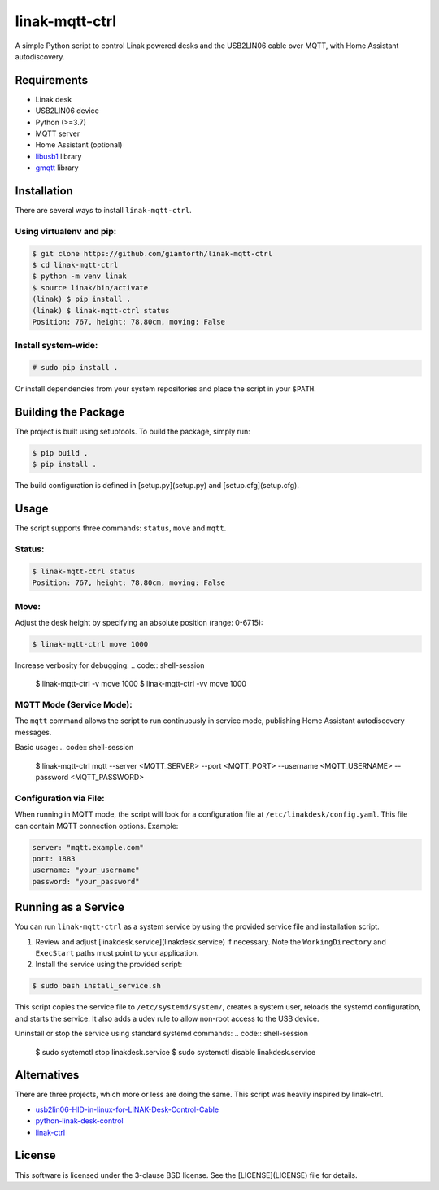 ==========
linak-mqtt-ctrl
==========

A simple Python script to control Linak powered desks and the USB2LIN06 cable over MQTT, with Home Assistant autodiscovery.

Requirements
============
* Linak desk
* USB2LIN06 device
* Python (>=3.7)
* MQTT server
* Home Assistant (optional)
* `libusb1`_ library
* `gmqtt`_ library

Installation
============
There are several ways to install ``linak-mqtt-ctrl``.

Using virtualenv and pip:
-------------------------
.. code:: shell-session

   $ git clone https://github.com/giantorth/linak-mqtt-ctrl
   $ cd linak-mqtt-ctrl
   $ python -m venv linak
   $ source linak/bin/activate
   (linak) $ pip install .
   (linak) $ linak-mqtt-ctrl status
   Position: 767, height: 78.80cm, moving: False

Install system-wide:
--------------------
.. code:: shell-session

   # sudo pip install .

Or install dependencies from your system repositories and place the script in your ``$PATH``.

Building the Package
====================
The project is built using setuptools. To build the package, simply run:

.. code:: shell-session

   $ pip build .
   $ pip install .

The build configuration is defined in [setup.py](setup.py) and [setup.cfg](setup.cfg).

Usage
=====
The script supports three commands: ``status``, ``move`` and ``mqtt``.

Status:
-------
.. code:: shell-session

   $ linak-mqtt-ctrl status
   Position: 767, height: 78.80cm, moving: False

Move:
-----
Adjust the desk height by specifying an absolute position (range: 0-6715):

.. code:: shell-session

   $ linak-mqtt-ctrl move 1000

Increase verbosity for debugging:
.. code:: shell-session

   $ linak-mqtt-ctrl -v move 1000
   $ linak-mqtt-ctrl -vv move 1000

MQTT Mode (Service Mode):
-------------------------
The ``mqtt`` command allows the script to run continuously in service mode,
publishing Home Assistant autodiscovery messages.

Basic usage:
.. code:: shell-session

   $ linak-mqtt-ctrl mqtt --server <MQTT_SERVER> --port <MQTT_PORT> --username <MQTT_USERNAME> --password <MQTT_PASSWORD>

Configuration via File:
-----------------------
When running in MQTT mode, the script will look for a configuration file at
``/etc/linakdesk/config.yaml``. This file can contain MQTT connection options. Example:

.. code:: yaml

   server: "mqtt.example.com"
   port: 1883
   username: "your_username"
   password: "your_password"

Running as a Service
====================
You can run ``linak-mqtt-ctrl`` as a system service by using the provided
service file and installation script.

1.   Review and adjust [linakdesk.service](linakdesk.service) if necessary. Note
     the ``WorkingDirectory`` and ``ExecStart`` paths must point to your application.

2.   Install the service using the provided script:

.. code:: shell-session

   $ sudo bash install_service.sh

This script copies the service file to ``/etc/systemd/system/``, creates a system user,
reloads the systemd configuration, and starts the service. It also adds a udev rule to allow
non-root access to the USB device.

Uninstall or stop the service using standard systemd commands:
.. code:: shell-session

   $ sudo systemctl stop linakdesk.service
   $ sudo systemctl disable linakdesk.service

Alternatives
============

There are three projects, which more or less are doing the same.  This script was heavily inspired by linak-ctrl.

* `usb2lin06-HID-in-linux-for-LINAK-Desk-Control-Cable`_
* `python-linak-desk-control`_
* `linak-ctrl`_

License
=======
This software is licensed under the 3-clause BSD license. See the [LICENSE](LICENSE) file for details.

.. _libusb1: https://github.com/vpelletier/python-libusb1
.. _gmqtt: https://github.com/wialon/gmqtt
.. _usb2lin06-HID-in-linux-for-LINAK-Desk-Control-Cable: https://github.com/UrbanskiDawid/usb2lin06-HID-in-linux-for-LINAK-Desk-Control-Cable
.. _python-linak-desk-control: https://github.com/monofox/python-linak-desk-control
.. _linak-ctrl: https://github.com/gryf/linak-ctrl